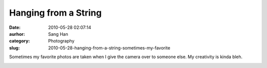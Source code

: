 Hanging from a String
#####################
:date: 2010-05-28 02:07:14
:aurhor: Sang Han
:category: Photography
:slug: 2010-05-28-hanging-from-a-string-sometimes-my-favorite

Sometimes my favorite photos are taken when I give the camera over to
someone else. My creativity is kinda bleh.

|image0|

.. |image0| image:: {filename}/img/tumblr/tumblr_l34hc3SYwa1qbyrnao1_1280.jpg
